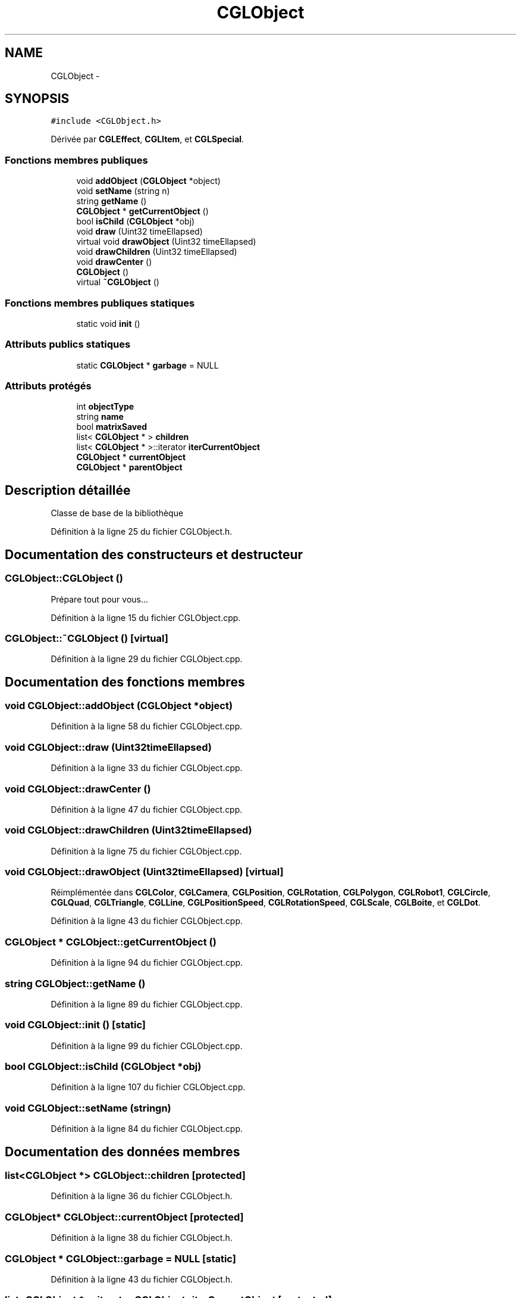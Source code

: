 .TH "CGLObject" 3 "Lundi 3 Mars 2014" "Version 20140227" "DamierGL" \" -*- nroff -*-
.ad l
.nh
.SH NAME
CGLObject \- 
.SH SYNOPSIS
.br
.PP
.PP
\fC#include <CGLObject\&.h>\fP
.PP
Dérivée par \fBCGLEffect\fP, \fBCGLItem\fP, et \fBCGLSpecial\fP\&.
.SS "Fonctions membres publiques"

.in +1c
.ti -1c
.RI "void \fBaddObject\fP (\fBCGLObject\fP *object)"
.br
.ti -1c
.RI "void \fBsetName\fP (string n)"
.br
.ti -1c
.RI "string \fBgetName\fP ()"
.br
.ti -1c
.RI "\fBCGLObject\fP * \fBgetCurrentObject\fP ()"
.br
.ti -1c
.RI "bool \fBisChild\fP (\fBCGLObject\fP *obj)"
.br
.ti -1c
.RI "void \fBdraw\fP (Uint32 timeEllapsed)"
.br
.ti -1c
.RI "virtual void \fBdrawObject\fP (Uint32 timeEllapsed)"
.br
.ti -1c
.RI "void \fBdrawChildren\fP (Uint32 timeEllapsed)"
.br
.ti -1c
.RI "void \fBdrawCenter\fP ()"
.br
.ti -1c
.RI "\fBCGLObject\fP ()"
.br
.ti -1c
.RI "virtual \fB~CGLObject\fP ()"
.br
.in -1c
.SS "Fonctions membres publiques statiques"

.in +1c
.ti -1c
.RI "static void \fBinit\fP ()"
.br
.in -1c
.SS "Attributs publics statiques"

.in +1c
.ti -1c
.RI "static \fBCGLObject\fP * \fBgarbage\fP = NULL"
.br
.in -1c
.SS "Attributs protégés"

.in +1c
.ti -1c
.RI "int \fBobjectType\fP"
.br
.ti -1c
.RI "string \fBname\fP"
.br
.ti -1c
.RI "bool \fBmatrixSaved\fP"
.br
.ti -1c
.RI "list< \fBCGLObject\fP * > \fBchildren\fP"
.br
.ti -1c
.RI "list< \fBCGLObject\fP * >::iterator \fBiterCurrentObject\fP"
.br
.ti -1c
.RI "\fBCGLObject\fP * \fBcurrentObject\fP"
.br
.ti -1c
.RI "\fBCGLObject\fP * \fBparentObject\fP"
.br
.in -1c
.SH "Description détaillée"
.PP 
Classe de base de la bibliothèque 
.PP
Définition à la ligne 25 du fichier CGLObject\&.h\&.
.SH "Documentation des constructeurs et destructeur"
.PP 
.SS "CGLObject::CGLObject ()"
Prépare tout pour vous… 
.PP
Définition à la ligne 15 du fichier CGLObject\&.cpp\&.
.SS "CGLObject::~CGLObject ()\fC [virtual]\fP"

.PP
Définition à la ligne 29 du fichier CGLObject\&.cpp\&.
.SH "Documentation des fonctions membres"
.PP 
.SS "void CGLObject::addObject (\fBCGLObject\fP *object)"

.PP
Définition à la ligne 58 du fichier CGLObject\&.cpp\&.
.SS "void CGLObject::draw (Uint32timeEllapsed)"

.PP
Définition à la ligne 33 du fichier CGLObject\&.cpp\&.
.SS "void CGLObject::drawCenter ()"

.PP
Définition à la ligne 47 du fichier CGLObject\&.cpp\&.
.SS "void CGLObject::drawChildren (Uint32timeEllapsed)"

.PP
Définition à la ligne 75 du fichier CGLObject\&.cpp\&.
.SS "void CGLObject::drawObject (Uint32timeEllapsed)\fC [virtual]\fP"

.PP
Réimplémentée dans \fBCGLColor\fP, \fBCGLCamera\fP, \fBCGLPosition\fP, \fBCGLRotation\fP, \fBCGLPolygon\fP, \fBCGLRobot1\fP, \fBCGLCircle\fP, \fBCGLQuad\fP, \fBCGLTriangle\fP, \fBCGLLine\fP, \fBCGLPositionSpeed\fP, \fBCGLRotationSpeed\fP, \fBCGLScale\fP, \fBCGLBoite\fP, et \fBCGLDot\fP\&.
.PP
Définition à la ligne 43 du fichier CGLObject\&.cpp\&.
.SS "\fBCGLObject\fP * CGLObject::getCurrentObject ()"

.PP
Définition à la ligne 94 du fichier CGLObject\&.cpp\&.
.SS "string CGLObject::getName ()"

.PP
Définition à la ligne 89 du fichier CGLObject\&.cpp\&.
.SS "void CGLObject::init ()\fC [static]\fP"

.PP
Définition à la ligne 99 du fichier CGLObject\&.cpp\&.
.SS "bool CGLObject::isChild (\fBCGLObject\fP *obj)"

.PP
Définition à la ligne 107 du fichier CGLObject\&.cpp\&.
.SS "void CGLObject::setName (stringn)"

.PP
Définition à la ligne 84 du fichier CGLObject\&.cpp\&.
.SH "Documentation des données membres"
.PP 
.SS "list<\fBCGLObject\fP *> CGLObject::children\fC [protected]\fP"

.PP
Définition à la ligne 36 du fichier CGLObject\&.h\&.
.SS "\fBCGLObject\fP* CGLObject::currentObject\fC [protected]\fP"

.PP
Définition à la ligne 38 du fichier CGLObject\&.h\&.
.SS "\fBCGLObject\fP * CGLObject::garbage = NULL\fC [static]\fP"

.PP
Définition à la ligne 43 du fichier CGLObject\&.h\&.
.SS "list<\fBCGLObject\fP *>::iterator CGLObject::iterCurrentObject\fC [protected]\fP"

.PP
Définition à la ligne 37 du fichier CGLObject\&.h\&.
.SS "bool CGLObject::matrixSaved\fC [protected]\fP"

.PP
Définition à la ligne 34 du fichier CGLObject\&.h\&.
.SS "string CGLObject::name\fC [protected]\fP"

.PP
Définition à la ligne 32 du fichier CGLObject\&.h\&.
.SS "int CGLObject::objectType\fC [protected]\fP"

.PP
Définition à la ligne 31 du fichier CGLObject\&.h\&.
.SS "\fBCGLObject\fP* CGLObject::parentObject\fC [protected]\fP"

.PP
Définition à la ligne 40 du fichier CGLObject\&.h\&.

.SH "Auteur"
.PP 
Généré automatiquement par Doxygen pour DamierGL à partir du code source\&.
